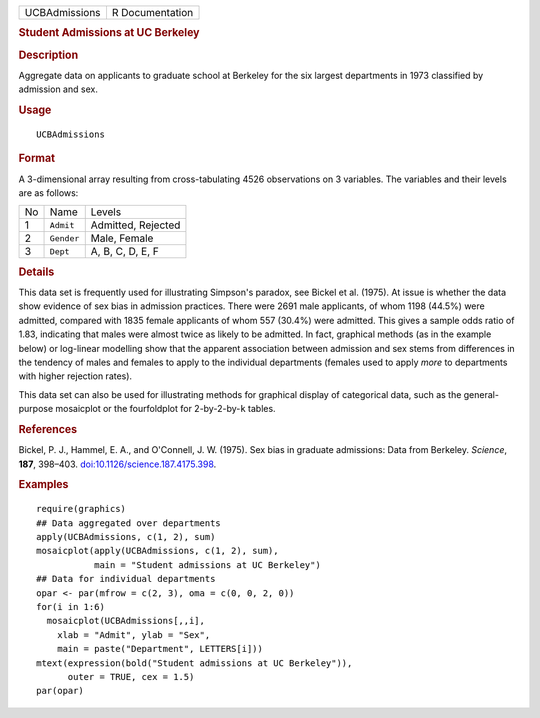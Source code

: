 .. container::

   .. container::

      ============= ===============
      UCBAdmissions R Documentation
      ============= ===============

      .. rubric:: Student Admissions at UC Berkeley
         :name: student-admissions-at-uc-berkeley

      .. rubric:: Description
         :name: description

      Aggregate data on applicants to graduate school at Berkeley for
      the six largest departments in 1973 classified by admission and
      sex.

      .. rubric:: Usage
         :name: usage

      ::

         UCBAdmissions

      .. rubric:: Format
         :name: format

      A 3-dimensional array resulting from cross-tabulating 4526
      observations on 3 variables. The variables and their levels are as
      follows:

      == ========== ==================
      No Name       Levels
      1  ``Admit``  Admitted, Rejected
      2  ``Gender`` Male, Female
      3  ``Dept``   A, B, C, D, E, F
      == ========== ==================

      .. rubric:: Details
         :name: details

      This data set is frequently used for illustrating Simpson's
      paradox, see Bickel et al. (1975). At issue is whether the data
      show evidence of sex bias in admission practices. There were 2691
      male applicants, of whom 1198 (44.5%) were admitted, compared with
      1835 female applicants of whom 557 (30.4%) were admitted. This
      gives a sample odds ratio of 1.83, indicating that males were
      almost twice as likely to be admitted. In fact, graphical methods
      (as in the example below) or log-linear modelling show that the
      apparent association between admission and sex stems from
      differences in the tendency of males and females to apply to the
      individual departments (females used to apply *more* to
      departments with higher rejection rates).

      This data set can also be used for illustrating methods for
      graphical display of categorical data, such as the general-purpose
      mosaicplot or the fourfoldplot for 2-by-2-by-``k`` tables.

      .. rubric:: References
         :name: references

      Bickel, P. J., Hammel, E. A., and O'Connell, J. W. (1975). Sex
      bias in graduate admissions: Data from Berkeley. *Science*,
      **187**, 398–403.
      `doi:10.1126/science.187.4175.398 <https://doi.org/10.1126/science.187.4175.398>`__.

      .. rubric:: Examples
         :name: examples

      ::

         require(graphics)
         ## Data aggregated over departments
         apply(UCBAdmissions, c(1, 2), sum)
         mosaicplot(apply(UCBAdmissions, c(1, 2), sum),
                    main = "Student admissions at UC Berkeley")
         ## Data for individual departments
         opar <- par(mfrow = c(2, 3), oma = c(0, 0, 2, 0))
         for(i in 1:6)
           mosaicplot(UCBAdmissions[,,i],
             xlab = "Admit", ylab = "Sex",
             main = paste("Department", LETTERS[i]))
         mtext(expression(bold("Student admissions at UC Berkeley")),
               outer = TRUE, cex = 1.5)
         par(opar)

